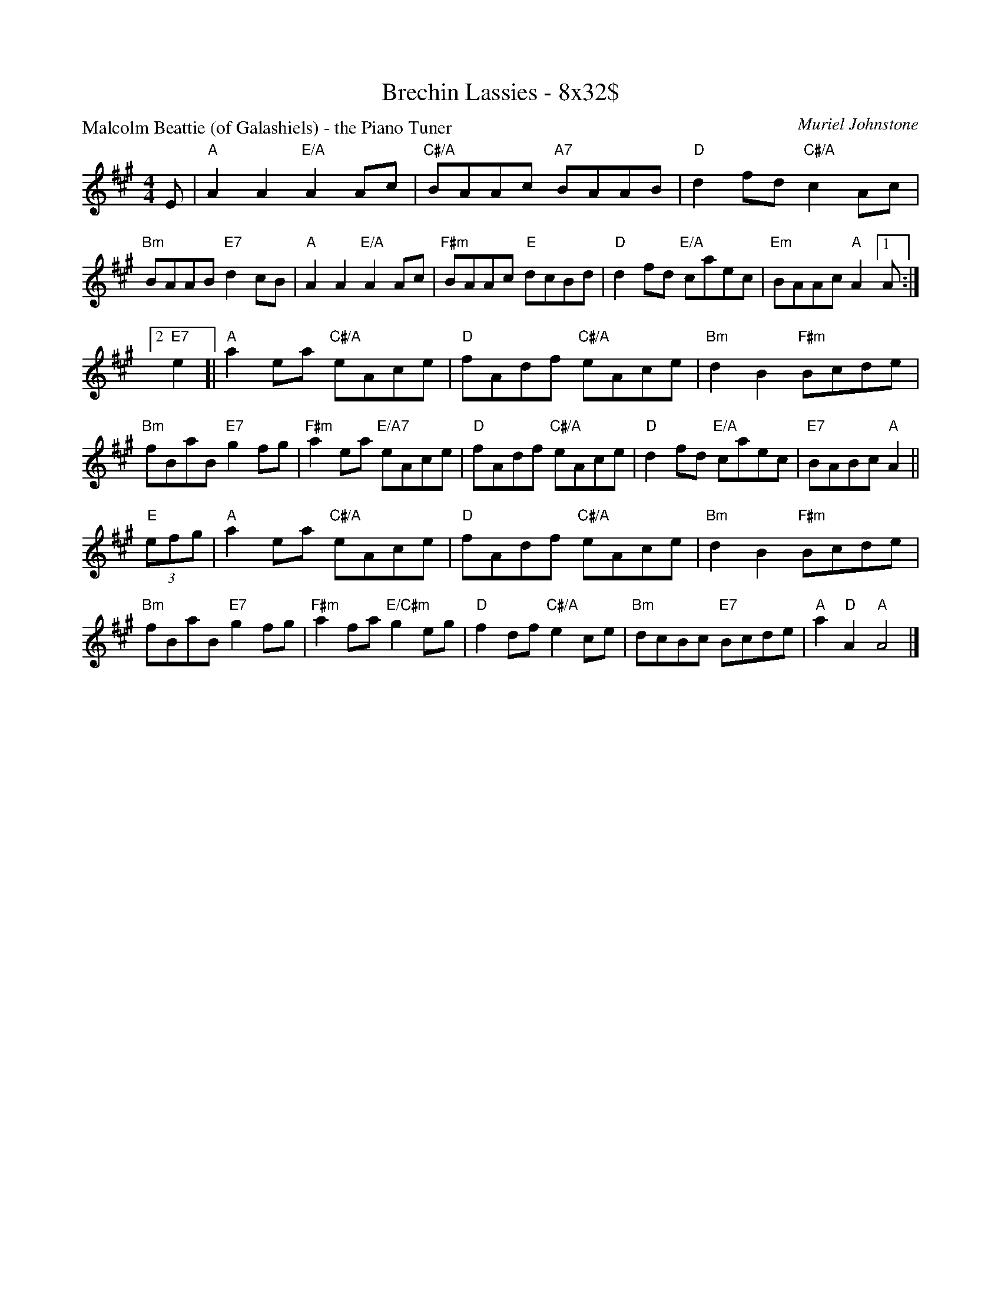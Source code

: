 X: 0106
T: Brechin Lassies - 8x32$
P: Malcolm Beattie (of Galashiels) - the Piano Tuner
C: Muriel Johnstone
B: Miss Milligan's Miscellany v.1 #0106
B: Originally Ours v.1 p.170 #MMM-0106
Z: 2020 John Chambers <jc:trillian.mit.edu>
N: (Pickups and endings reorganized to make it all fit into 3 staves.)
M: 4/4
L: 1/8
R: reel
K: A
%
E |\
"A"A2A2 "E/A"A2Ac | "C#/A"BAAc "A7"BAAB | "D"d2fd "C#/A"c2Ac | "Bm"BAAB "E7"d2cB |\
"A"A2A2 "E/A"A2Ac | "F#m"BAAc "E"dcBd | "D"d2fd "E/A"caec | "Em"BAAc "A"A2 [1 A :|
[2 "E7"e2 [|\
"A"a2ea "C#/A"eAce | "D"fAdf "C#/A"eAce | "Bm"d2B2 "F#m"Bcde | "Bm"fBaB "E7"g2fg |\
"F#m"a2ea "E/A7"eAce | "D"fAdf "C#/A"eAce | "D"d2fd "E/A"caec | "E7"BABc "A"A2 ||
"E"(3efg |\
"A"a2ea "C#/A"eAce | "D"fAdf "C#/A"eAce | "Bm"d2B2 "F#m"Bcde | "Bm"fBaB "E7"g2fg |\
"F#m"a2fa "E/C#m"g2eg | "D"f2df "C#/A"e2ce | "Bm"dcBc "E7"Bcde | "A"a2"D"A2 "A"A4 |]
